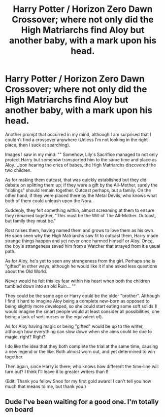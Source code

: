 #+TITLE: Harry Potter / Horizon Zero Dawn Crossover; where not only did the High Matriarchs find Aloy but another baby, with a mark upon his head.

* Harry Potter / Horizon Zero Dawn Crossover; where not only did the High Matriarchs find Aloy but another baby, with a mark upon his head.
:PROPERTIES:
:Author: Violet-Katana
:Score: 9
:DateUnix: 1591280053.0
:DateShort: 2020-Jun-04
:FlairText: Prompt
:END:
Another prompt that occurred in my mind, although I am surprised that I couldn't find a crossover anywhere (Unless I'm not looking in the right place, then I suck at searching).

Images I saw in my mind: "" Somehow, Lily's Sacrifice managed to not only protect Harry but somehow transported him to the same time and place as Aloy. Upon hearing the cries of babes, the High Matriarchs discovered the two children.

As for making them outcast, that was quickly established but they did debate on splitting them up; if they were a gift by the All-Mother, surely the "siblings" should remain together. Outcast perhaps, but a family. On the other hand, if they were placed there by the Metal Devils, who knows what both of them could unleash upon the Nora.

Suddenly, they felt something within, almost screaming at them to ensure they remained together, "This must be the Will of The All-Mother. Outcast, but family they must be."

Rost raises them, having named them and grows to love them as his own. He soon seen why the High Matriarchs saw fit to outcast them, Harry made strange things happen and yet never once harmed himself or Aloy. Once, the boy's strangeness saved him from a Watcher that strayed from it's usual path.

As for Aloy, he's yet to seen any strangeness from the girl. Perhaps she is "gifted" in other ways, although he would like it if she asked less questions about the Old World.

Never would he felt this icy fear within his heart when both the children tumbled down into an old Ruin... ""

They could be the same age or Harry could be the older "brother". Although I find it hard to imagine Aloy being a complete new-born as opposed to being slightly more developed, so she could start eating some soft solids (I would imagine the smart people would at least consider all possibilities, one being a lack of wet-nurses or the equivalent of).

As for Aloy having magic or being "gifted" would be up to the writer, although how everything can slow down when she aims could be due to magic, right? Right?

I do like the idea that they both complete the trial at the same time, causing a new legend or the like. Both almost worn out, and yet determined to win together.

Then again, since Harry is there; who knows how different the time-line will turn out? I think I'll leave it to greater writers than I!

(Edit: Thank you fellow Snoo for my first gold award! I can't tell you how much that means to me, but thank you.)


** Dude I've been waiting for a good one. I'm totally on board
:PROPERTIES:
:Author: blandge
:Score: 2
:DateUnix: 1591284256.0
:DateShort: 2020-Jun-04
:END:
